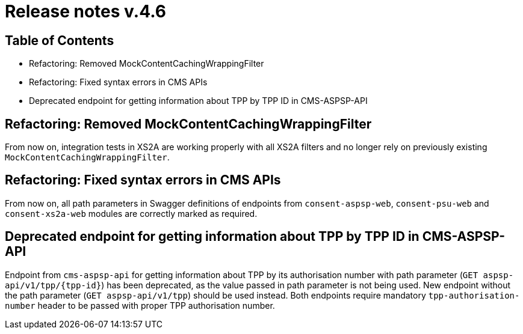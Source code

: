 = Release notes v.4.6

== Table of Contents

* Refactoring: Removed MockContentCachingWrappingFilter
* Refactoring: Fixed syntax errors in CMS APIs
* Deprecated endpoint for getting information about TPP by TPP ID in CMS-ASPSP-API

== Refactoring: Removed MockContentCachingWrappingFilter

From now on, integration tests in XS2A are working properly with all XS2A filters and no longer rely on previously existing `MockContentCachingWrappingFilter`.

== Refactoring: Fixed syntax errors in CMS APIs

From now on, all path parameters in Swagger definitions of endpoints from `consent-aspsp-web`, `consent-psu-web` and `consent-xs2a-web` modules are correctly marked as required.

== Deprecated endpoint for getting information about TPP by TPP ID in CMS-ASPSP-API

Endpoint from `cms-aspsp-api` for getting information about TPP by its authorisation number with path parameter (`GET aspsp-api/v1/tpp/{tpp-id}`) has been deprecated, as the value passed in path parameter is not being used.
New endpoint without the path parameter (`GET aspsp-api/v1/tpp`) should be used instead.
Both endpoints require mandatory `tpp-authorisation-number` header to be passed with proper TPP authorisation number.
